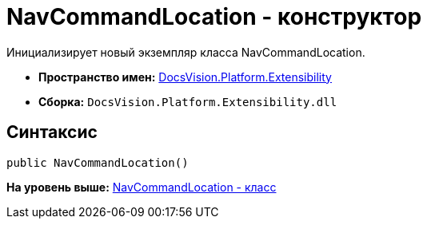 = NavCommandLocation - конструктор

Инициализирует новый экземпляр класса NavCommandLocation.

* [.keyword]*Пространство имен:* xref:Extensibility_NS.adoc[DocsVision.Platform.Extensibility]
* [.keyword]*Сборка:* [.ph .filepath]`DocsVision.Platform.Extensibility.dll`

== Синтаксис

[source,pre,codeblock,language-csharp]
----
public NavCommandLocation()
----

*На уровень выше:* xref:../../../../api/DocsVision/Platform/Extensibility/NavCommandLocation_CL.adoc[NavCommandLocation - класс]
